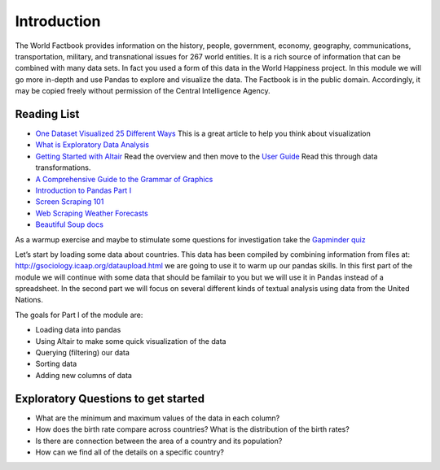 Introduction
============

The World Factbook provides information on the history, people, government, economy, geography, communications, transportation, military, and transnational issues for 267 world entities.  It is a rich source of information that can be combined with many data sets.  In fact you used a form of this data in the World Happiness project.  In this module we will go more in-depth and use Pandas to explore and visualize the data.  The Factbook is in the public domain. Accordingly, it may be copied freely without permission of the Central Intelligence Agency.


Reading List
------------

-  `One Dataset Visualized 25 Different
   Ways <https://flowingdata.com/2017/01/24/one-dataset-visualized-25-ways/>`__
   This is a great article to help you think about visualization
- `What is Exploratory Data Analysis <https://towardsdatascience.com/exploratory-data-analysis-8fc1cb20fd15>`_

-  `Getting Started with
   Altair <https://altair-viz.github.io/getting_started/starting.html>`__
   Read the overview and then move to the `User
   Guide <https://altair-viz.github.io/user_guide/data.html>`__ Read
   this through data transformations.
-  `A Comprehensive Guide to the Grammar of
   Graphics <https://towardsdatascience.com/a-comprehensive-guide-to-the-grammar-of-graphics-for-effective-visualization-of-multi-dimensional-1f92b4ed4149>`__
-  `Introduction to Pandas Part
   I <http://www.gregreda.com/2013/10/26/intro-to-pandas-data-structures/>`__
-  `Screen Scraping
   101 <https://hackernoon.com/web-scraping-tutorial-with-python-tips-and-tricks-db070e70e071>`__
-  `Web Scraping Weather
   Forecasts <https://www.dataquest.io/blog/web-scraping-tutorial-python/>`__
-  `Beautiful Soup
   docs <https://www.crummy.com/software/BeautifulSoup/bs4/doc/>`__

As a warmup exercise and maybe to stimulate some questions for
investigation take the `Gapminder
quiz <http://forms.gapminder.org/s3/test-2018>`__

Let’s start by loading some data about countries. This data has been
compiled by combining information from files at:
http://gsociology.icaap.org/dataupload.html we are going to use it to
warm up our pandas skills. In this first part of the module we will
continue with some data that should be familair to you but we will use
it in Pandas instead of a spreadsheet. In the second part we will focus
on several different kinds of textual analysis using data from the
United Nations.

The goals for Part I of the module are:

-  Loading data into pandas
-  Using Altair to make some quick visualization of the data
-  Querying (filtering) our data
-  Sorting data
-  Adding new columns of data

Exploratory Questions to get started
------------------------------------

-  What are the minimum and maximum values of the data in each column?
-  How does the birth rate compare across countries? What is the
   distribution of the birth rates?
-  Is there are connection between the area of a country and its
   population?
-  How can we find all of the details on a specific country?
